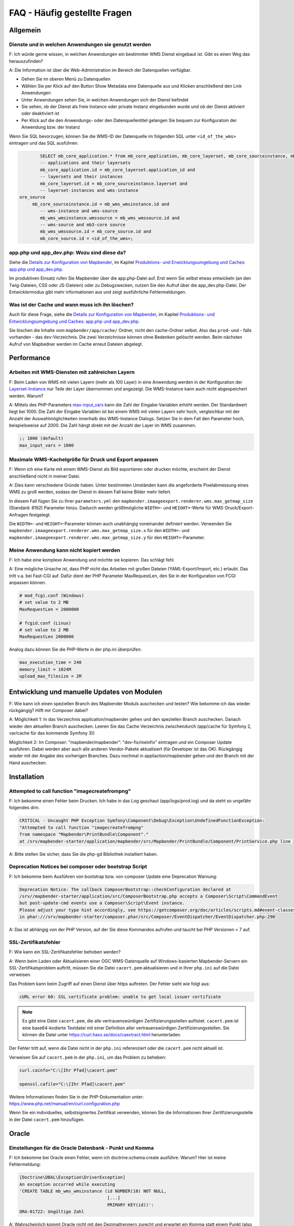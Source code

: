 .. _faq_de:

FAQ - Häufig gestellte Fragen
=============================

Allgemein
---------

Dienste und in welchen Anwendungen sie genutzt werden
~~~~~~~~~~~~~~~~~~~~~~~~~~~~~~~~~~~~~~~~~~~~~~~~~~~~~

F: Ich würde gerne wissen, in welchen Anwendungen ein bestimmter WMS Dienst eingebaut ist. Gibt es einen Weg das herauszufinden?

A: Die Information ist über die Web-Administration im Bereich der Datenquellen verfügbar.

* Gehen Sie im oberen Menü zu Datenquellen
* Wählen Sie per Klick auf den Button Show Metadata eine Datenquelle aus und Klicken anschließend den Link Anwendungen
* Unter Anwendungen sehen Sie, in welchen Anwendungen sich der Dienst befindet
* Sie sehen, ob der Dienst als freie Instance oder private Instanz eingebunden wurde und ob der Dienst aktiviert oder deaktiviert ist
* Per Klick auf die den Anwendungs- oder den Datenquellentitel gelangen Sie bequem zur Konfiguratoin der Anwendung bzw. der Instanz

Wenn Sie SQL bevorzugen, können Sie die WMS-ID der Datenquelle im folgenden SQL unter ``<id_of_the_wms>`` eintragen und das SQL ausführen:

.. code-block:: postgres

                SELECT mb_core_application.* from mb_core_application, mb_core_layerset, mb_core_sourceinstance, mb_wms_wmsinstance, mb_wms_wmssource, mb_c           where
                -- applications and their layersets
                mb_core_application.id = mb_core_layerset.application_id and
                -- layersets and their instances
                mb_core_layerset.id = mb_core_sourceinstance.layerset and
                -- layerset-instances and wms-instance
        ore_source
             mb_core_sourceinstance.id = mb_wms_wmsinstance.id and
                -- wms-instance and wms-source
                mb_wms_wmsinstance.wmssource = mb_wms_wmssource.id and
                -- wms-source and mb3-core source
                mb_wms_wmssource.id = mb_core_source.id and
                mb_core_source.id = <id_of_the_wms>;


app.php und app_dev.php: Wozu sind diese da?
~~~~~~~~~~~~~~~~~~~~~~~~~~~~~~~~~~~~~~~~~~~~

Siehe die `Details zur Konfiguration von Mapbender <installation/configuration.html>`_, im Kapitel `Produktions- und Enwicklungsumgebung und Caches: app.php und app_dev.php <installation/configuration.html#produktions-und-entwicklerumgebung-und-caches-app-php-und-app-dev-php>`_.

Im produktiven Einsatz rufen Sie Mapbender über die app.php-Datei auf. 
Erst wenn Sie selbst etwas entwickeln (an den Twig-Dateien, CSS oder JS-Dateien) oder 
zu Debugzwecken, nutzen Sie den Aufruf über die app_dev.php-Datei.
Der Entwicklermodus gibt mehr informationen aus und zeigt ausführliche Fehlermeldungen. 


Was ist der Cache und wann muss ich ihn löschen?
~~~~~~~~~~~~~~~~~~~~~~~~~~~~~~~~~~~~~~~~~~~~~~~~

Auch für diese Frage, siehe die `Details zur Konfiguration von Mapbender <installation/configuration.html>`_, im Kapitel `Produktions- und Entwicklungsumgebung und Caches: app.php und app_dev.php <installation/configuration.html#produktions-und-entwicklerumgebung-und-caches-app-php-und-app-dev-php>`_.

Sie löschen die Inhalte vom ``mapbender/app/cache/`` Ordner, nicht den cache-Ordner selbst. Also das ``prod``- und - falls vorhanden - das ``dev``-Verzeichnis. Die zwei Verzeichnisse können ohne Bedenken gelöscht werden. 
Beim nächsten Aufruf von Mapbedner werden im Cache erneut Dateien abgelegt.


Performance
-----------

Arbeiten mit WMS-Diensten mit zahlreichen Layern
~~~~~~~~~~~~~~~~~~~~~~~~~~~~~~~~~~~~~~~~~~~~~~~~

F: Beim Laden von WMS mit vielen Layern (mehr als 100 Layer) in eine Anwendung werden in der Konfiguration der `Layerset-Instance <functions/backend/layerset.html>`_  nur Teile der Layer übernommen und angezeigt. Die WMS-Instance kann auch nicht abgespeichert werden. Warum?

A: Mittels des PHP-Parameters `max-input_vars <http://php.net/manual/de/info.configuration.php#ini.max-input-vars>`_ kann die Zahl der Eingabe-Variablen erhöht werden. 
Der Standardwert liegt bei 1000. 
Die Zahl der Eingabe Variablen ist bei einem WMS mit vielen Layern sehr hoch, vergleichbar mit der Anzahl der Auswahlmöglichkeiten innerhalb des WMS-Instance Dialogs. 
Setzen Sie in dem Fall den Parameter hoch, beispielsweise auf 2000. Die Zahl hängt direkt mit der Anzahl der Layer im WMS zusammen.

.. code-block:: ini

   ;; 1000 (default)
   max_input_vars = 1000


Maximale WMS-Kachelgröße für Druck und Export anpassen
~~~~~~~~~~~~~~~~~~~~~~~~~~~~~~~~~~~~~~~~~~~~~~~~~~~~~~

F: Wenn ich eine Karte mit einem WMS-Dienst als Bild exportieren oder drucken möchte, erscheint der Dienst anschließend nicht in meiner Datei.

A: Dies kann verschiedene Gründe haben. Unter bestimmten Umständen kann die angeforderte Pixelabmessung eines WMS zu groß werden, sodass der Dienst in diesem Fall keine Bilder mehr liefert.

In diesem Fall fügen Sie zu Ihrer ``parameters.yml`` den ``mapbender.imaageexport.renderer.wms.max_getmap_size`` (Standard: 8192) Parameter hinzu. Dadurch werden größtmögliche ``WIDTH=``- und ``HEIGHT=``-Werte für WMS-Druck/Export-Anfragen festgelegt.

Die ``WIDTH=``- und ``HEIGHT=``-Parameter können auch unabhängig voneinander definiert werden. Verwenden Sie ``mapbender.imaageexport.renderer.wms.max_getmap_size.x`` für den ``WIDTH=``- und ``mapbender.imaageexport.renderer.wms.max_getmap_size.y`` für den ``HEIGHT=``-Parameter.


Meine Anwendung kann nicht kopiert werden
~~~~~~~~~~~~~~~~~~~~~~~~~~~~~~~~~~~~~~~~~

F: Ich habe eine komplexe Anwendung und möchte sie kopieren. Das schlägt fehl.

A: Eine mögliche Ursache ist, dass PHP nicht das Arbeiten mit großen Dateien (YAML-Export/Import, etc.) erlaubt. Das tritt v.a. bei Fast-CGI auf. Dafür dient der PHP Parameter MaxRequestLen, den Sie in der Konfiguration von FCGI anpassen können.

.. code-block:: bash

   # mod_fcgi.conf (Windows)
   # set value to 2 MB
   MaxRequestLen = 2000000
   
   # fcgid.conf (Linux)
   # set value to 2 MB
   MaxRequestLen 2000000


Analog dazu können Sie die PHP-Werte in der php.ini überprüfen:

.. code-block:: bash

   max_execution_time = 240
   memory_limit = 1024M
   upload_max_filesize = 2M


Entwicklung und manuelle Updates von Modulen
--------------------------------------------

F: Wie kann ich einen speziellen Branch des Mapbender Moduls auschecken und testen? Wie bekomme ich das wieder rückgängig? Hilft mir Composer dabei?

A: Möglichkeit 1: In das Verzeichnis application/mapbender gehen und den speziellen Branch auschecken. Danach wieder den aktuellen Branch auschecken. Leeren Sie das Cache Verzeichnis zwischendurch (app/cache für Symfony 2, var/cache für das kommende Symfony 3))

Möglichkeit 2: Im Composer: "mapbender/mapbender": "dev-fix/meinfix" eintragen und ein Composer Update ausführen. Dabei werden aber auch alle anderen Vendor-Pakete aktualisiert (für Developer ist das OK). Rückgängig wieder mit der Angabe des vorherigen Branches. Dazu nochmal in appliaction/mapbender gehen und den Branch mit der Hand auschecken.


Installation
------------

Attempted to call function "imagecreatefrompng"
~~~~~~~~~~~~~~~~~~~~~~~~~~~~~~~~~~~~~~~~~~~~~~~

F: Ich bekomme einen Fehler beim Drucken. Ich habe in das Log geschaut (app/logs/prod.log) und da steht so ungefähr folgendes drin.

.. code-block:: php

                CRITICAL - Uncaught PHP Exception Symfony\Component\Debug\Exception\UndefinedFunctionException:
                "Attempted to call function "imagecreatefrompng"
                from namespace "Mapbender\PrintBundle\Component"."
                at /srv/mapbender-starter/application/mapbender/src/Mapbender/PrintBundle/Component/PrintService.php line 310

A: Bitte stellen Sie sicher, dass Sie die php-gd Bibliothek installiert haben.


Deprecation Notices bei composer oder bootstrap Script
~~~~~~~~~~~~~~~~~~~~~~~~~~~~~~~~~~~~~~~~~~~~~~~~~~~~~~

F: Ich bekomme beim Ausführen von bootstrap bzw. von composer Update eine Deprecation Warnung:

.. code-block:: php
                
                Deprecation Notice: The callback ComposerBootstrap::checkConfiguration declared at
                /srv//mapbender-starter/application/src/ComposerBootstrap.php accepts a Composer\Script\CommandEvent
                but post-update-cmd events use a Composer\Script\Event instance.
                Please adjust your type hint accordingly, see https://getcomposer.org/doc/articles/scripts.md#event-classes
                in phar:///srv/mapbender-starter/composer.phar/src/Composer/EventDispatcher/EventDispatcher.php:290

A: Das ist abhängig von der PHP Version, auf der Sie diese Kommandos aufrufen und taucht bei PHP Versionen < 7 auf.


SSL-Zertifikatsfehler
~~~~~~~~~~~~~~~~~~~~~

F: Wie kann ein SSL-Zertifikatsfehler behoben werden?

A: Wenn beim Laden oder Aktualisieren einer OGC WMS-Datenquelle auf Windows-basierten Mapbender-Servern ein SSL-Zertifikatsproblem auftritt, müssen Sie die Datei ``cacert.pem`` aktualisieren und in Ihrer ``php.ini`` auf die Datei verweisen.

Das Problem kann beim Zugriff auf einen Dienst über https auftreten. Der Fehler sieht wie folgt aus:

.. code-block:: bash

    cURL error 60: SSL certificate problem: unable to get local issuer certificate


.. note:: Es gibt eine Datei ``cacert.pem``, die alle vertrauenswürdigen Zertifizierungsstellen auflistet. ``cacert.pem`` ist eine base64-kodierte Textdatei mit einer Definition aller vertrauenswürdigen Zertifizierungsstellen. Sie können die Datei unter https://curl.haxx.se/docs/caextract.html herunterladen.

Der Fehler tritt auf, wenn die Datei nicht in der ``php.ini`` referenziert oder die ``cacert.pem`` nicht aktuell ist.

Verweisen Sie auf ``cacert.pem`` in der ``php.ini``, um das Problem zu beheben:

.. code-block:: bash

    curl.cainfo="C:\[Ihr Pfad]\cacert.pem"

    openssl.cafile="C:\[Ihr Pfad]\cacert.pem"


Weitere Informationen finden Sie in der PHP-Dokumentation unter: https://www.php.net/manual/en/curl.configuration.php

Wenn Sie ein individuelles, selbstsigniertes Zertifikat verwenden, können Sie die Informationen Ihrer Zertifizierungsstelle in der Datei ``cacert.pem`` hinzufügen. 


Oracle
------

Einstellungen für die Oracle Datenbank - Punkt und Komma
~~~~~~~~~~~~~~~~~~~~~~~~~~~~~~~~~~~~~~~~~~~~~~~~~~~~~~~~

F: Ich bekomme bei Oracle einen Fehler, wenn ich doctrine:schema:create ausführe. Warum? Hier ist meine Fehlermeldung:

.. code-block:: bash

                [Doctrine\DBAL\Exception\DriverException]
                An exception occurred while executing
                'CREATE TABLE mb_wms_wmsinstance (id NUMBER(10) NOT NULL,
                                                  [...]
                                                  PRIMARY KEY(id))':
                ORA-01722: Ungültige Zahl

A: Wahrscheinlich kommt Oracle nicht mit den Dezimaltrennern zurecht und erwartet ein Komma statt einem Punkt (also 1,25 statt 1.25). Das Einsetzen des nachfolgenden Statements am Ende der config.yml verhindert dies (Cache danach leeren):

.. code-block:: yaml

                services:
                  oracle.session.listener:
                    class: Doctrine\DBAL\Event\Listeners\OracleSessionInit
                    tags:
                      - { name: doctrine.event_listener, event: postConnect }

Es handelt sich dabei um die Verknüpfung zu einer Service-Klasse, die von Doctrine bereitgestellt wird. Die setzt nach der Verbindung zur Datenbank Session-Variablen (ALTER SESSION), so dass PHP und Oracle zusammenarbeiten können.

Ursachen können sein: Ländereinstellungen des Betriebssystems sein (z.B. Windows), Einstellungen des Oracle-Clients, Einstellungen während der Installation von Oracle.

Mehr Informationen auf der Doctrine Seite: `http://www.doctrine-project.org/api/dbal/2.0/class-Doctrine.DBAL.Event.Listeners.OracleSessionInit.html <http://www.doctrine-project.org/api/dbal/2.0/class-Doctrine.DBAL.Event.Listeners.OracleSessionInit.html>`_


Welche Rechte benötigt der Mapbender User auf der Oracle-Datenbank?
~~~~~~~~~~~~~~~~~~~~~~~~~~~~~~~~~~~~~~~~~~~~~~~~~~~~~~~~~~~~~~~~~~~

- Create Sequence
- Create Session
- Create Table
- Create Trigger
- Create View


Der Zugriff auf Oracle-Datenbanken ist langsam
~~~~~~~~~~~~~~~~~~~~~~~~~~~~~~~~~~~~~~~~~~~~~~

F: Beim Zugriff auf Oracle-Datenbanken reagiert Mapbender teilweise recht langsam, Abfragen dauern länger als gewöhnlich. Was kann ich anpassen?

A: Es gibt zwei Parameter in der php.ini, mit der die Zugriffe auf die Oracle Datenbanken verbessert werden können: `oci8.max_persistent <http://php.net/manual/de/oci8.configuration.php#ini.oci8.max-persistent>`_ und `oci8.default_prefetch <http://php.net/manual/de/oci8.configuration.php#ini.oci8.default-prefetch>`_. Passen Sie diese an.

.. code-block:: bash

   oci8.max_persistent = 15
   oci8.default_prefetch = 100000


Des weiteren stellen Sie in der config.yml in der jeweiligen Datenbank-Verbindung den persistent Parameter auf true.

.. code-block:: bash

   persistent=true

